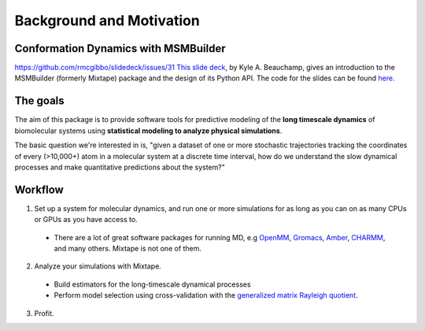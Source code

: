 .. _background:

Background and Motivation
-------------------------

Conformation Dynamics with MSMBuilder
~~~~~~~~~~~~~~~~~~~~~~~~~~~~~~~~
https://github.com/rmcgibbo/slidedeck/issues/31
`This slide deck <http://cdn.rawgit.com/kyleabeauchamp/MixtapeTalk/master/index.html>`_,
by Kyle A. Beauchamp, gives an introduction to the MSMBuilder (formerly Mixtape) package and the design of its Python API. The code for the slides
can be found
`here <https://github.com/kyleabeauchamp/MixtapeTalk>`_.


The goals
~~~~~~~~~
The aim of this package is to provide software tools for predictive modeling of the **long timescale dynamics** of biomolecular systems using **statistical modeling to analyze physical simulations**.

The basic question we're interested in is, "given a dataset of one or more stochastic trajectories tracking the coordinates of every (>10,000+) atom in a molecular system at a discrete time interval, how do we understand the slow dynamical processes and make quantitative predictions about the system?"


Workflow
~~~~~~~~

1. Set up a system for molecular dynamics, and run one or more simulations for as long as you can on as many CPUs or GPUs as you have access to.
  - There are a lot of great software packages for running MD, e.g `OpenMM <https://simtk.org/home/openmm>`_, `Gromacs <http://www.gromacs.org/>`_, `Amber <http://ambermd.org/>`_, `CHARMM <http://www.charmm.org/>`_, and many others. Mixtape is not one of them.
2. Analyze your simulations with Mixtape.
  - Build estimators for the long-timescale dynamical processes
  - Perform model selection using cross-validation with the `generalized matrix Rayleigh quotient <http://arxiv.org/abs/1407.8083>`_.
3. Profit.

